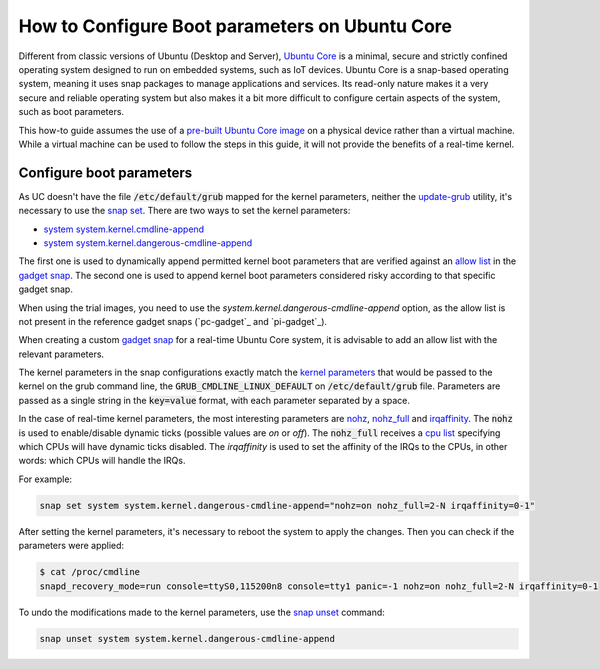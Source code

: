 How to Configure Boot parameters on Ubuntu Core 
================================================

Different from classic versions of Ubuntu (Desktop and Server), `Ubuntu Core`_ is a minimal, secure and strictly confined operating system designed to run on embedded systems, such as IoT devices.
Ubuntu Core is a snap-based operating system, meaning it uses snap packages to manage applications and services.
Its read-only nature makes it a very secure and reliable operating system but also makes it a bit more difficult to configure certain aspects of the system, such as boot parameters.

This how-to guide assumes the use of a `pre-built Ubuntu Core image`_ on a physical device rather than a virtual machine.
While a virtual machine can be used to follow the steps in this guide, it will not provide the benefits of a real-time kernel.

Configure boot parameters
-------------------------

As UC doesn't have the file :code:`/etc/default/grub` mapped for the kernel parameters, neither the `update-grub`_ utility, it's necessary to use the `snap set`_.
There are two ways to set the kernel parameters:

- `system system.kernel.cmdline-append`_
- `system system.kernel.dangerous-cmdline-append`_

The first one is used to dynamically append permitted kernel boot parameters that are verified against an `allow list`_ in the `gadget snap`_. 
The second one is used to append kernel boot parameters considered risky according to that specific gadget snap.

When using the trial images, you need to use the 
`system.kernel.dangerous-cmdline-append` option, as the allow list is not present in the reference gadget snaps
(`pc-gadget`_ and `pi-gadget`_).  

When creating a custom `gadget snap`_ for a real-time Ubuntu Core system, it is advisable to add an allow list with the relevant parameters.

The kernel parameters in the snap configurations exactly match the `kernel parameters`_ that would be passed to the kernel on the grub command line, the :code:`GRUB_CMDLINE_LINUX_DEFAULT` on :code:`/etc/default/grub` file. 
Parameters are passed as a single string in the :code:`key=value` format, with each parameter separated by a space.

In the case of real-time kernel parameters, the most interesting parameters are `nohz`_, `nohz_full`_ and `irqaffinity`_.
The :code:`nohz` is used to enable/disable dynamic ticks (possible values are `on` or `off`). 
The :code:`nohz_full` receives a `cpu list`_ specifying which CPUs will have dynamic ticks disabled. 
The `irqaffinity` is used to set the affinity of the IRQs to the CPUs, in other words: which CPUs will handle the IRQs.

For example:

.. code-block:: bash
    
    snap set system system.kernel.dangerous-cmdline-append="nohz=on nohz_full=2-N irqaffinity=0-1"


After setting the kernel parameters, it's necessary to reboot the system to apply the changes.
Then you can check if the parameters were applied:

.. code-block:: console

    $ cat /proc/cmdline
    snapd_recovery_mode=run console=ttyS0,115200n8 console=tty1 panic=-1 nohz=on nohz_full=2-N irqaffinity=0-1


To undo the modifications made to the kernel parameters, use the `snap unset`_ command:

.. code-block:: bash

    snap unset system system.kernel.dangerous-cmdline-append


.. LINKS
.. _Ubuntu Core: https://ubuntu.com/core
.. _update-grub: https://manpages.ubuntu.com/manpages/xenial/man8/update-grub.8.html
.. _snap set: https://ubuntu.com/core/docs/modify-kernel-options
.. _system system.kernel.cmdline-append: https://snapcraft.io/docs/system-options#heading--kernel-cmdline-append
.. _system system.kernel.dangerous-cmdline-append: https://snapcraft.io/docs/system-options#heading--kernel-dangerous-cmdline-append
.. _gadget snap: https://snapcraft.io/docs/gadget-snap
.. _allow list: https://snapcraft.io/docs/the-gadget-snap#heading--dynamic
.. _nohz: https://docs.kernel.org/timers/no_hz.html
.. _nohz_full: https://docs.kernel.org/timers/no_hz.html#omit-scheduling-clock-ticks-for-cpus-with-only-one-runnable-task
.. _kernel parameters: https://docs.kernel.org/admin-guide/kernel-parameters.html
.. _cpu list: https://docs.kernel.org/admin-guide/kernel-parameters.html#cpu-lists
.. _irqaffinity: https://docs.kernel.org/core-api/irq/irq-affinity.html
.. _snap unset: https://snapcraft.io/docs/set-system-options
.. _building a gadget snap: https://ubuntu.com/core/docs/gadget-building
.. _pre-built Ubuntu Core image: https://ubuntu.com/core/docs/install-on-a-device